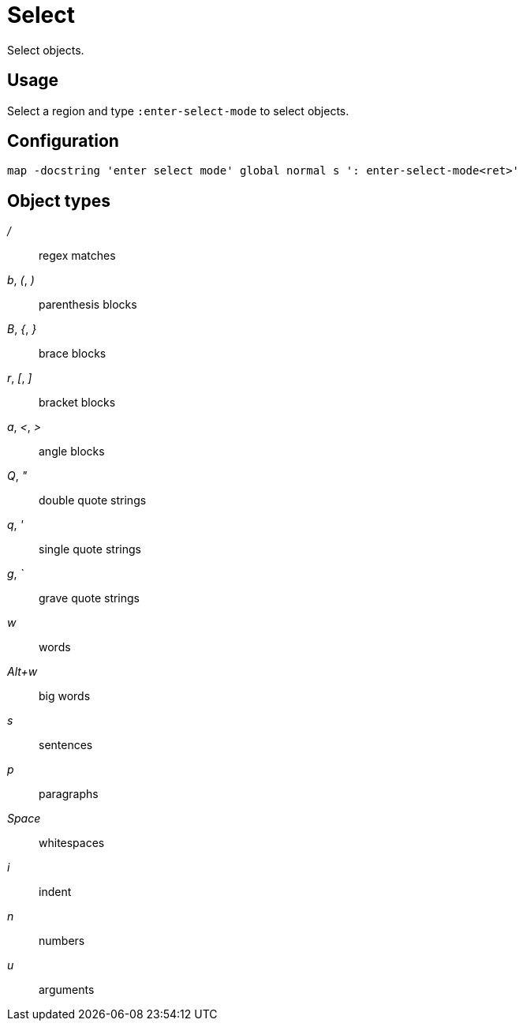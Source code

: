 = Select

Select objects.

== Usage

Select a region and type `:enter-select-mode` to select objects.

== Configuration

--------------------------------------------------------------------------------
map -docstring 'enter select mode' global normal s ': enter-select-mode<ret>'
--------------------------------------------------------------------------------

== Object types

_/_::
    regex matches

_b_, _(_, _)_::
    parenthesis blocks

_B_, _{_, _}_::
    brace blocks

_r_, _[_, _]_::
    bracket blocks

_a_, _<_, _>_::
    angle blocks

_Q_, _"_::
    double quote strings

_q_, _'_::
    single quote strings

_g_, _`_::
    grave quote strings

_w_::
    words

_Alt+w_::
    big words

_s_::
    sentences

_p_::
    paragraphs

_Space_::
    whitespaces

_i_::
    indent

_n_::
    numbers

_u_::
    arguments
